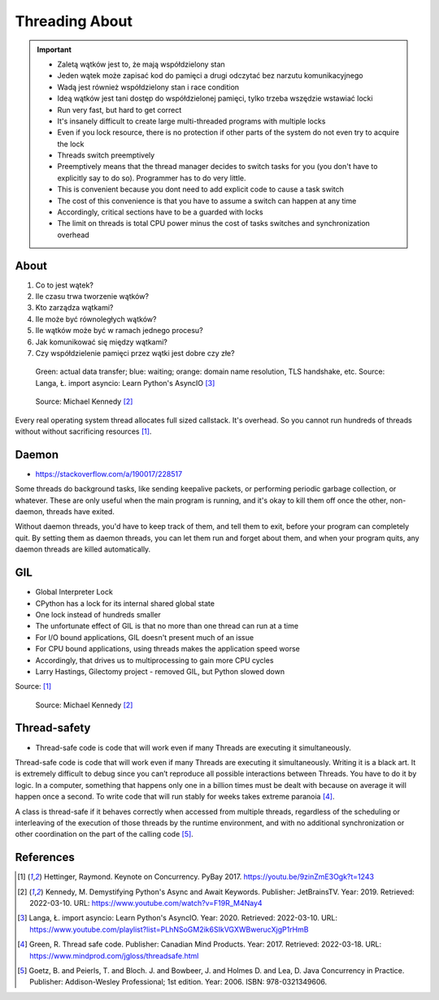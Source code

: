 Threading About
===============

.. important::

    * Zaletą wątków jest to, że mają współdzielony stan
    * Jeden wątek może zapisać kod do pamięci a drugi odczytać bez narzutu komunikacyjnego
    * Wadą jest również współdzielony stan i race condition
    * Ideą wątków jest tani dostęp do współdzielonej pamięci, tylko trzeba wszędzie wstawiać locki
    * Run very fast, but hard to get correct
    * It's insanely difficult to create large multi-threaded programs with multiple locks
    * Even if you lock resource, there is no protection if other parts of the system do not even try to acquire the lock
    * Threads switch preemptively
    * Preemptively means that the thread manager decides to switch tasks for you (you don't have to explicitly say to do so). Programmer has to do very little.
    * This is convenient because you dont need to add explicit code to cause a task switch
    * The cost of this convenience is that you have to assume a switch can happen at any time
    * Accordingly, critical sections have to be a guarded with locks
    * The limit on threads is total CPU power minus the cost of tasks switches and synchronization overhead

.. glossary::

    thread
    lock
    daemon
    worker
    timer


About
-----
#. Co to jest wątek?
#. Ile czasu trwa tworzenie wątków?
#. Kto zarządza wątkami?
#. Ile może być równoległych wątków?
#. Ile wątków może być w ramach jednego procesu?
#. Jak komunikować się między wątkami?
#. Czy współdzielenie pamięci przez wątki jest dobre czy złe?


.. figure:: img/threading-parallelism.png

    Green: actual data transfer; blue: waiting; orange: domain name
    resolution, TLS handshake, etc. Source: Langa, Ł. import asyncio: Learn
    Python's AsyncIO [#Langa2020]_

.. figure:: img/threading-join.png

    Source: Michael Kennedy [#Kennedy2019]_

Every real operating system thread allocates full sized callstack. It's
overhead. So you cannot run hundreds of threads without without sacrificing
resources [#Hettinger2017]_.


Daemon
------
* https://stackoverflow.com/a/190017/228517

Some threads do background tasks, like sending keepalive packets, or
performing periodic garbage collection, or whatever. These are only useful
when the main program is running, and it's okay to kill them off once the
other, non-daemon, threads have exited.

Without daemon threads, you'd have to keep track of them, and tell them to
exit, before your program can completely quit. By setting them as daemon
threads, you can let them run and forget about them, and when your program
quits, any daemon threads are killed automatically.


GIL
---
* Global Interpreter Lock
* CPython has a lock for its internal shared global state
* One lock instead of hundreds smaller
* The unfortunate effect of GIL is that no more than one thread can run at a time
* For I/O bound applications, GIL doesn't present much of an issue
* For CPU bound applications, using threads makes the application speed worse
* Accordingly, that drives us to multiprocessing to gain more CPU cycles
* Larry Hastings, Gilectomy project - removed GIL, but Python slowed down

Source: [#Hettinger2017]_

.. figure:: img/threading-gil.png

    Source: Michael Kennedy [#Kennedy2019]_


Thread-safety
-------------
* Thread-safe code is code that will work even if many Threads are executing it simultaneously.

Thread-safe code is code that will work even if many Threads are executing
it simultaneously. Writing it is a black art. It is extremely difficult to
debug since you can’t reproduce all possible interactions between Threads.
You have to do it by logic. In a computer, something that happens only one
in a billion times must be dealt with because on average it will happen
once a second. To write code that will run stably for weeks takes extreme
paranoia [#Green2017]_.

A class is thread-safe if it behaves correctly when accessed from multiple
threads, regardless of the scheduling or interleaving of the execution of
those threads by the runtime environment, and with no additional
synchronization or other coordination on the part of the calling code
[#Goetz2006]_.


References
----------
.. [#Hettinger2017] Hettinger, Raymond. Keynote on Concurrency. PyBay 2017. https://youtu.be/9zinZmE3Ogk?t=1243

.. [#Kennedy2019] Kennedy, M. Demystifying Python's Async and Await Keywords. Publisher: JetBrainsTV. Year: 2019. Retrieved: 2022-03-10. URL: https://www.youtube.com/watch?v=F19R_M4Nay4

.. [#Langa2020] Langa, Ł. import asyncio: Learn Python's AsyncIO. Year: 2020. Retrieved: 2022-03-10. URL: https://www.youtube.com/playlist?list=PLhNSoGM2ik6SIkVGXWBwerucXjgP1rHmB

.. [#Green2017] Green, R. Thread safe code. Publisher: Canadian Mind Products. Year: 2017. Retrieved: 2022-03-18. URL: https://www.mindprod.com/jgloss/threadsafe.html

.. [#Goetz2006] Goetz, B. and Peierls, T. and Bloch. J. and Bowbeer, J. and Holmes D. and Lea, D. Java Concurrency in Practice. Publisher: Addison-Wesley Professional; 1st edition. Year: 2006. ISBN: 978-0321349606.
